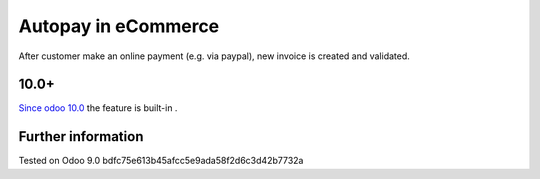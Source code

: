 ======================
 Autopay in eCommerce
======================

After customer make an online payment (e.g. via paypal), new invoice is created and validated.

10.0+
=====

`Since odoo 10.0 <https://github.com/odoo/odoo/commit/8a761721d1e4b1db9ad74882c5649c577aeaecf0>`_ the feature is built-in .

Further information
===================

Tested on Odoo 9.0 bdfc75e613b45afcc5e9ada58f2d6c3d42b7732a
